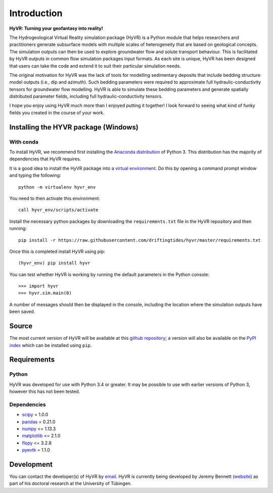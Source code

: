 ====================================================================
Introduction
====================================================================

**HyVR: Turning your geofantasy into reality!** 

The Hydrogeological Virtual Reality simulation package (HyVR) is a Python module that helps researchers and practitioners generate subsurface models with multiple scales of heterogeneity that are based on geological concepts. The simulation outputs can then be used to explore groundwater flow and solute transport behaviour. This is facilitated by HyVR outputs in common flow simulation packages input formats. As each site is unique, HyVR has been designed that users can take the code and extend it to suit their particular simulation needs.

The original motivation for HyVR was the lack of tools for modelling sedimentary deposits that include bedding structure model outputs (i.e., dip and azimuth). Such bedding parameters were required to approximate full hydraulic-conductivity tensors for groundwater flow modelling. HyVR is able to simulate these bedding parameters and generate spatially distributed parameter fields, including full hydraulic-conductivity tensors.

I hope you enjoy using HyVR much more than I enjoyed putting it together! I look forward to seeing what kind of funky fields you created in the course of your work. 

Installing the HYVR package (Windows)
--------------------------------------

With conda
^^^^^^^^^^

To install HyVR, we recommend first installing the `Anaconda distribution <https://www.anaconda.com/download/>`_ of Python 3. This distribution has the majority of dependencies that HyVR requires.

It is a good idea to install the HyVR package into a `virtual environment <https://conda.io/docs/user-guide/tasks/manage-environments.html>`_. Do this by opening a command prompt window and typing the following::    

    python -m virtualenv hyvr_env
	    
You need to then activate this environment::

    call hyvr_env/scripts/activate
	
Install the necessary python packages by downloading the ``requirements.txt`` file in the HyVR repository and then running::
	
	pip install -r https://raw.githubusercontent.com/driftingtides/hyvr/master/requirements.txt
    
Once this is completed install HyVR using pip::

    (hyvr_env) pip install hyvr
	
You can test whether HyVR is working by running the default parameters in the Python console::
	
	>>> import hyvr
	>>> hyvr.sim.main(0)
	
A number of messages should then be displayed in the console, including the location where the simulation outputs have been saved. 
   
Source
------
The most current version of HyVR will be available at this `github repository <https://github.com/driftingtides/hyvr/>`_; a version will also be available on the `PyPI index <https://pypi.python.org/pypi/hyvr/>`_ which can be installed using ``pip``.


Requirements
------------

Python
^^^^^^
HyVR was developed for use with Python 3.4 or greater. It may be possible to use with earlier versions of Python 3, however this has not been tested.

Dependencies
^^^^^^^^^^^^^^

* `scipy <https://www.scipy.org/scipylib/index.html>`_ = 1.0.0
* `pandas <https://pandas.pydata.org/>`_ = 0.21.0
* `numpy <http://www.numpy.org/>`_ <= 1.13.3
* `matplotlib <https://matplotlib.org/>`_ <= 2.1.0
* `flopy <https://github.com/modflowpy/flopy>`_ <= 3.2.8
* `pyevtk <https://pypi.python.org/pypi/PyEVTK>`_ = 1.1.0


Development
-----------
You can contact the developer(s) of HyVR by `email <mailto:hyvr.sim@gmail.com>`_.  HyVR is currently being developed by Jeremy Bennett (`website <https://jeremypaulbennett.weebly.com>`_) as part of his doctoral research at the University of Tübingen. 
